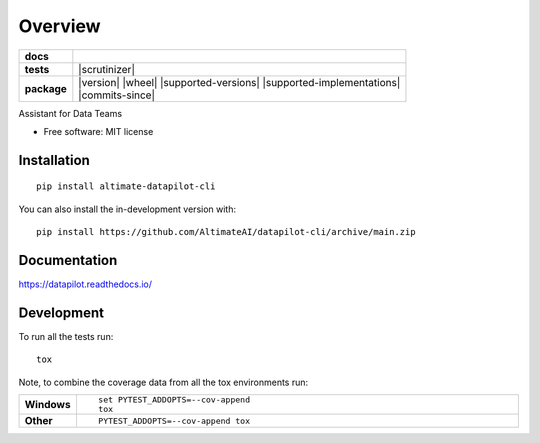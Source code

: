 ========
Overview
========

.. start-badges

.. list-table::
    :stub-columns: 1

    * - docs
      - |docs|
    * - tests
      - | |github-actions|
        | |codecov|
        | |scrutinizer|
    * - package
      - | |version| |wheel| |supported-versions| |supported-implementations|
        | |commits-since|
.. |docs| image:: https://readthedocs.org/projects/datapilot/badge/?style=flat
    :target: https://datapilot.readthedocs.io/
    :alt: Documentation Status

.. |github-actions| image:: https://github.com/AltimateAI/datapilot-cli/actions/workflows/github-actions.yml/badge.svg
    :alt: GitHub Actions Build Status
    :target: https://github.com/AltimateAI/datapilot/actions

.. |codecov| image:: https://codecov.io/gh/anandgupta42/datapilot/branch/main/graphs/badge.svg?branch=main
    :alt: Coverage Status
    :target: https://app.codecov.io/github/anandgupta42/datapilot




.. end-badges

Assistant for Data Teams

* Free software: MIT license

Installation
============

::

    pip install altimate-datapilot-cli

You can also install the in-development version with::

    pip install https://github.com/AltimateAI/datapilot-cli/archive/main.zip


Documentation
=============


https://datapilot.readthedocs.io/


Development
===========

To run all the tests run::

    tox

Note, to combine the coverage data from all the tox environments run:

.. list-table::
    :widths: 10 90
    :stub-columns: 1

    - - Windows
      - ::

            set PYTEST_ADDOPTS=--cov-append
            tox

    - - Other
      - ::

            PYTEST_ADDOPTS=--cov-append tox
